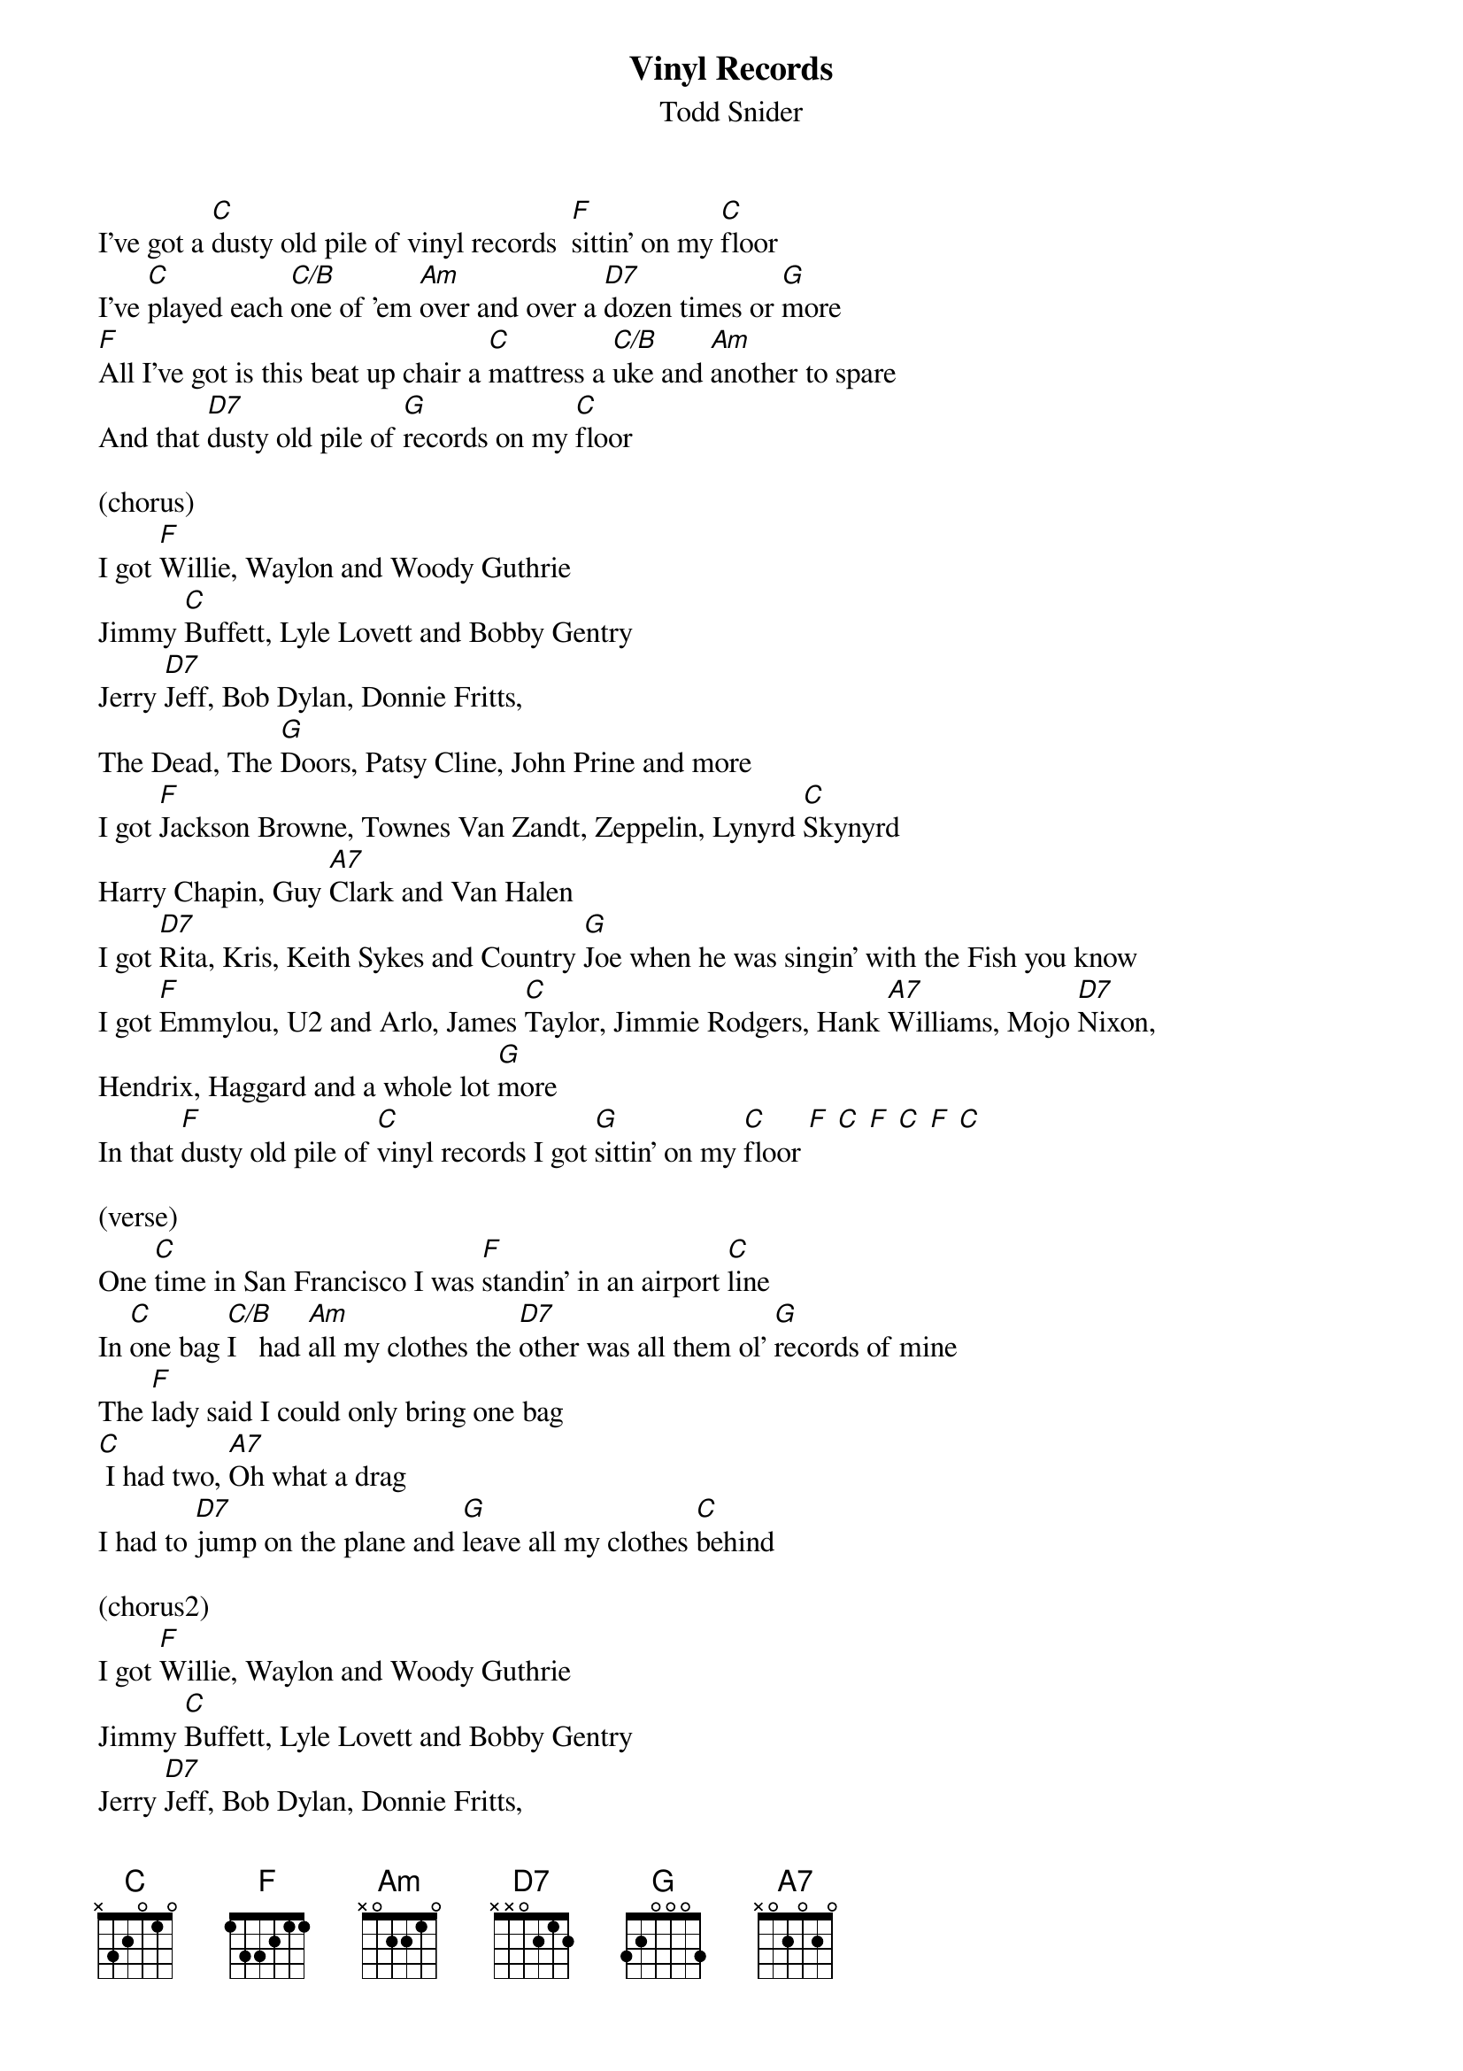 {t:Vinyl Records}
{st: Todd Snider}

I've got a [C]dusty old pile of vinyl records  [F]sittin' on my [C]floor
I've [C]played each [C/B]one of 'em [Am]over and over a [D7]dozen times or [G]more
[F]All I've got is this beat up chair a [C]mattress a [C/B]uke and [Am]another to spare
And that [D7]dusty old pile of [G]records on my [C]floor

(chorus)
I got [F]Willie, Waylon and Woody Guthrie
Jimmy [C]Buffett, Lyle Lovett and Bobby Gentry
Jerry [D7]Jeff, Bob Dylan, Donnie Fritts,
The Dead, The [G]Doors, Patsy Cline, John Prine and more
I got [F]Jackson Browne, Townes Van Zandt, Zeppelin, Lynyrd [C]Skynyrd
Harry Chapin, Guy [A7]Clark and Van Halen
I got [D7]Rita, Kris, Keith Sykes and Country [G]Joe when he was singin' with the Fish you know
I got [F]Emmylou, U2 and Arlo, James [C]Taylor, Jimmie Rodgers, Hank [A7]Williams, Mojo [D7]Nixon,
Hendrix, Haggard and a whole lot [G]more
In that [F]dusty old pile of [C]vinyl records I got [G]sittin' on my [C]floor [F] [C] [F] [C] [F] [C]

(verse)
One [C]time in San Francisco I was [F]standin' in an airport [C]line
In [C]one bag [C/B]I   had [Am]all my clothes the [D7]other was all them ol' [G]records of mine
The [F]lady said I could only bring one bag
[C] I had two, [A7]Oh what a drag
I had to [D7]jump on the plane and [G]leave all my clothes [C]behind

(chorus2)
I got [F]Willie, Waylon and Woody Guthrie
Jimmy [C]Buffett, Lyle Lovett and Bobby Gentry
Jerry [D7]Jeff, Bob Dylan, Donnie Fritts,
The Dead, The [G]Doors, Patsy Cline, John Prine and more
I got [F]Jackson Browne, Townes Van Zandt, Zeppelin, Lynyrd [C]Skynyrd
Harry Chapin, Guy [A7]Clark and Van Halen
I got [D7]Rita, Kris, Keith Sykes and Country [G]Joe when he was singin' with the Fish you know
I got [F]Emmylou, U2 and Arlo, James [C]Taylor, Jimmie Rodgers, Hank [A7]Williams, Mojo [D7]Nixon,
Hendrix, Haggard and a whole lot [G]more

(chorus3)
I got [F]all of Booker T's, Tom T. Hall's,
Bobby [C]Bare, Belafonte and the [A7]New York Dolls,
[D7]Billy Joe, Jimmy Croce, Kiss, Crosby Stills and [G]Nash,
John, June and Roseanne Cash
I got [F]Forbert, Fromholtz, Stevie Ray,
[C] T-Birds, Yardbirds, [A7]Sam and Dave,
[D7]  And as some of y'all mighta guessed already
I got [G]piles and [G]piles and [G]piles of Tom Petty
In that [F]dusty old pile of [C]vinyl records I got [G]sittin' on my [C]floor [F] [C] [F] [C] [F] [C]
